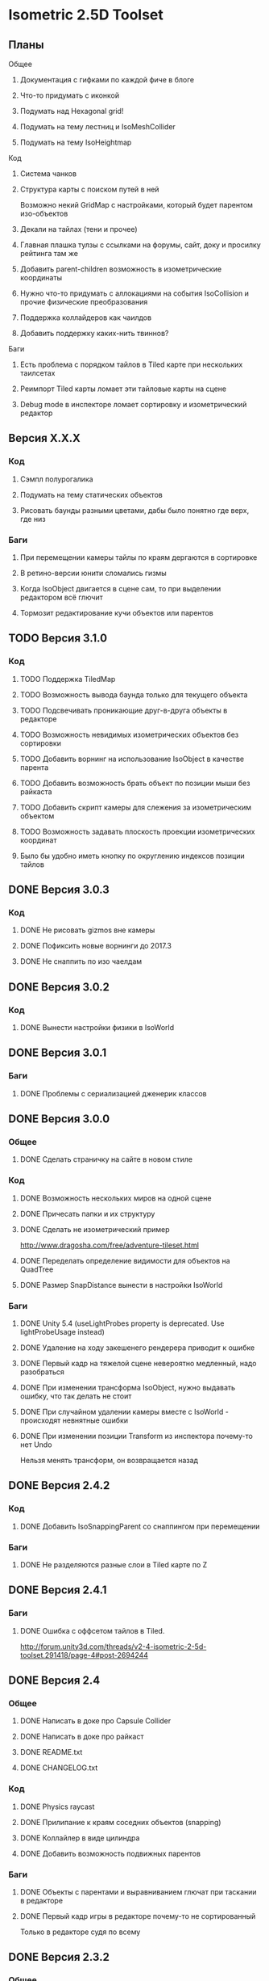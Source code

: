 * Isometric 2.5D Toolset
** Планы
**** Общее
***** Документация с гифками по каждой фиче в блоге
***** Что-то придумать с иконкой
***** Подумать над Hexagonal grid!
***** Подумать на тему лестниц и IsoMeshCollider
***** Подумать на тему IsoHeightmap
**** Код
***** Система чанков
***** Структура карты с поиском путей в ней
Возможно некий GridMap с настройками, который будет парентом изо-объектов
***** Декали на тайлах (тени и прочее)
***** Главная плашка тулзы с ссылками на форумы, сайт, доку и просилку рейтинга там же
***** Добавить parent-children возможность в изометрические координаты
***** Нужно что-то придумать с аллокациями на события IsoCollision и прочие физические преобразования
***** Поддержка коллайдеров как чаилдов
***** Добавить поддержку каких-нить твиннов?
**** Баги
***** Есть проблема с порядком тайлов в Tiled карте при нескольких таилсетах
***** Реимпорт Tiled карты ломает эти тайловые карты на сцене
***** Debug mode в инспекторе ломает сортировку и изометрический редактор
** Версия X.X.X
*** Код
**** Сэмпл полурогалика
**** Подумать на тему статических объектов
**** Рисовать баунды разными цветами, дабы было понятно где верх, где низ
*** Баги
**** При перемещении камеры тайлы по краям дергаются в сортировке
**** В ретино-версии юнити сломались гизмы
**** Когда IsoObject двигается в сцене сам, то при выделении редактором всё глючит
**** Тормозит редактирование кучи объектов или парентов
** TODO Версия 3.1.0
*** Код
**** TODO Поддержка TiledMap
**** TODO Возможность вывода баунда только для текущего объекта
**** TODO Подсвечивать проникающие друг-в-друга объекты в редакторе
**** TODO Возможность невидимых изометрических объектов без сортировки
**** TODO Добавить ворнинг на использование IsoObject в качестве парента
**** TODO Добавить возможность брать объект по позиции мыши без райкаста
**** TODO Добавить скрипт камеры для слежения за изометрическим объектом
**** TODO Возможность задавать плоскость проекции изометрических координат
**** Было бы удобно иметь кнопку по округлению индексов позиции тайлов
** DONE Версия 3.0.3
*** Код
**** DONE Не рисовать gizmos вне камеры
**** DONE Пофиксить новые ворнинги до 2017.3
**** DONE Не снаппить по изо чаелдам
** DONE Версия 3.0.2
*** Код
**** DONE Вынести настройки физики в IsoWorld
** DONE Версия 3.0.1
*** Баги
**** DONE Проблемы с сериализацией дженерик классов
** DONE Версия 3.0.0
*** Общее
**** DONE Сделать страничку на сайте в новом стиле
*** Код
**** DONE Возможность нескольких миров на одной сцене
**** DONE Причесать папки и их структуру
**** DONE Сделать не изометрический пример
http://www.dragosha.com/free/adventure-tileset.html
**** DONE Переделать определение видимости для объектов на QuadTree
**** DONE Размер SnapDistance вынести в настройки IsoWorld
*** Баги
**** DONE Unity 5.4 (useLightProbes property is deprecated. Use lightProbeUsage instead)
**** DONE Удаление на ходу закешенего рендерера приводит к ошибке
**** DONE Первый кадр на тяжелой сцене невероятно медленный, надо разобраться
**** DONE При изменении трансформа IsoObject, нужно выдавать ошибку, что так делать не стоит
**** DONE При случайном удалении камеры вместе с IsoWorld - происходят невнятные ошибки
**** DONE При изменении позиции Transform из инспектора почему-то нет Undo
Нельзя менять трансформ, он возвращается назад
** DONE Версия 2.4.2
*** Код
**** DONE Добавить IsoSnappingParent со снаппингом при перемещении
*** Баги
**** DONE Не разделяются разные слои в Tiled карте по Z
** DONE Версия 2.4.1
*** Баги
**** DONE Ошибка с оффсетом тайлов в Tiled.
http://forum.unity3d.com/threads/v2-4-isometric-2-5d-toolset.291418/page-4#post-2694244
** DONE Версия 2.4
*** Общее
**** DONE Написать в доке про Capsule Collider
**** DONE Написать в доке про райкаст
**** DONE README.txt
**** DONE CHANGELOG.txt
*** Код
**** DONE Physics raycast
**** DONE Прилипание к краям соседних объектов (snapping)
**** DONE Коллайлер в виде цилиндра
**** DONE Добавить возможность подвижных парентов
*** Баги
**** DONE Объекты с парентами и выравниванием глючат при таскании в редакторе
**** DONE Первый кадр игры в редакторе почему-то не сортированный
Только в редакторе судя по всему
** DONE Версия 2.3.2
*** Общее
**** DONE Написать в описании, что все исходники в комплекте
**** DONE Написать в описании что бы рейтили
P.S. Leave your rating for this Asset. It is very important for me and the development of the project :) Thank you!
**** DONE Обновить доку по событиям физики
*** Баги
**** DONE Не сохраняются префабы тайловой карты из-за материалов
**** DONE DontDestroyOnLoad не работает с изометрической физикой
**** DONE Layer Collision Matrix не работает
**** DONE Почему-то в ивентах о коллизиях пустой gameObject когда нет rigidbody
**** DONE Не удаляется FakeObject, когда он уже не нужен
*** Код
**** DONE Оптимизировать "IsIsoObjectVisible", ибо очень медленно на ios
Теперь есть новый флажок 'cacheRenderers'
**** DONE Сделать IsoWorld синглтоном
**** DONE Оптимизировать отправку сообщений о коллизиях и тригерах
***** DONE Попрофайлить события физики
***** DONE Возможность выключать события для скорости
IsoTriggerListener && IsoCollisionListener
** DONE Версия 2.3.1
*** Баги
**** DONE OOM зафиксить для секторов
** DONE Версия 2.3
*** Код
**** DONE Поддержка Tiled
*** Баги
**** DONE При выделении префаба с IsoObject объекты начинают пересортировываться
** DONE Версия 2.2
*** Общее
**** DONE Дописать в доку инфу о событиях триггеров и коллизий
**** DONE Доку поправить на новый код (фингер айди)
**** DONE В Release Notes написать нормальную историю версий
**** DONE Теги проставить для ассета
*** Баги
**** DONE Поправить код под VS 2013
http://www.gamedev.ru/messages/?rec=60563
**** DONE Сектора идут всегда с нуля, неважно на сколько удалён от центра координат объект
*** Код
**** DONE Интеграция с Playmaker
**** DONE Внутренние классы и функции засунуть подальше в Internal
**** DONE Тач индексы на фингер айди переделать
** DONE Версия 2.1
*** Код
**** DONE Доступ к объектам, которые перекрывают заданный
**** DONE Полезные функции для работы с мышкой
**** DONE Добавить возможность тайлов не в прямой изометрии
**** DONE Сделать флажок выключения сортировки
Enable/Disable
**** DONE Провернуть идею того, что не нужно каждый раз пересчитывать депенсы для объектов
**** DONE 2d тайлы с 3d персонажами (микс 2д и 3д)
*** Баги
**** DONE Во вкладке Game несортированные объекты попадают, которые не в камере редактора
**** DONE Префабы почему-то постоянно меняются объектов
**** DONE При смене камеры (Game/Editor) нужно пересортировывать
** DONE Версия 2.0
*** Общее
**** DONE Вставить вменяемые спрайты для сэмплов и скриншотов
**** DONE Web-demo сделать
*** Код
**** DONE Добавить физику
*** Редактор
**** DONE Кастомные стрелки gizmos
http://docs.unity3d.com/ScriptReference/Handles.Slider.html
**** DONE Сделать общее выравнивание, а не пообъектное
**** DONE Рисовать дебажную информацию в редакторе
***** DONE BB для физики и размеров
*** Баги
**** DONE Не пересортировывается мир, когда в редакторе двигаешь объекты, так как думает, что они не видимые в главную камеру
** DONE Начальная версия
*** Игра
**** DONE Топологическая сортировка одноклеточной изометрии
**** DONE Сортировка многоклеточной изометрии
**** DONE Корректная сортировка с учетом высоты и этажности
**** DONE Зарешать проблемы с тайлами пола (размер по Z = 0)
**** DONE Разные виды изометрии
*** Редактор
**** DONE Расставление предметов в редакторе по клеточкам
**** DONE Корректная сортировка в редакторе
**** DONE Визуальное отображение в редакторе клеток изометрии, центров и т.д
*** Оптимизации
**** DONE Сортировать только когда что-то изменилось, либо только тех, кого это касается
**** DONE Придумать как можно не сортировать то, что за экраном
**** DONE Придумать как применить какой-нить куад-трии
*** Баги
**** DONE Автоматически не выравнивается объект, когда ставится галочка выравнивания
*** Прочее
**** DONE Найти арт для демо
**** DONE Написать описание для ассет-стора
**** DONE Снять видео использования
**** DONE Всякие неймспейсы, финальные названия функций, комменты
**** DONE Описание плагина составить
**** DONE Доку написать на функции
**** DONE Составить описание меня, как паблишера
*** Мелочи
**** DONE FindObjectsOfType медленный
**** DONE Проверить многоклеточные вертикальные объекты
**** DONE Проверить вложенные префабы
**** DONE Разобраться с подменой IsoWorld
**** DONE Координаты перепутаны
**** DONE По флагу выравнивания, выравнивать только в редакторе

